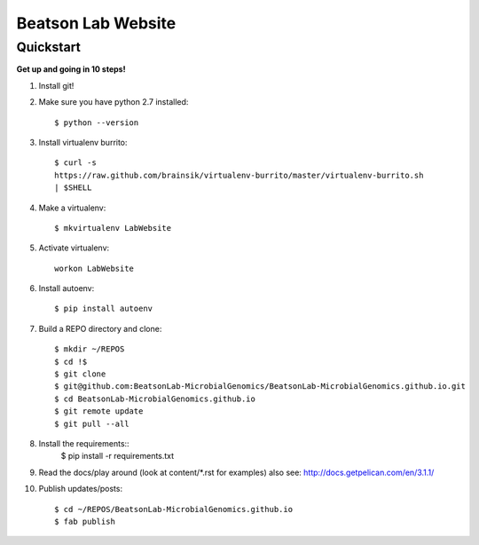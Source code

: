 Beatson Lab Website
===================

Quickstart
----------

**Get up and going in 10 steps!**

1) Install git!

2) Make sure you have python 2.7 installed::
    
    $ python --version


3) Install virtualenv burrito::
    
    $ curl -s
    https://raw.github.com/brainsik/virtualenv-burrito/master/virtualenv-burrito.sh
    | $SHELL


4) Make a virtualenv:: 

    $ mkvirtualenv LabWebsite


5) Activate virtualenv::
    
    workon LabWebsite


6) Install autoenv::

    $ pip install autoenv


7) Build a REPO directory and clone::
    
    $ mkdir ~/REPOS
    $ cd !$
    $ git clone
    $ git@github.com:BeatsonLab-MicrobialGenomics/BeatsonLab-MicrobialGenomics.github.io.git
    $ cd BeatsonLab-MicrobialGenomics.github.io
    $ git remote update
    $ git pull --all


8) Install the requirements::
    $ pip install -r requirements.txt


9) Read the docs/play around (look at content/\*.rst for examples) also see:
   http://docs.getpelican.com/en/3.1.1/


10) Publish updates/posts::
    
    $ cd ~/REPOS/BeatsonLab-MicrobialGenomics.github.io
    $ fab publish





